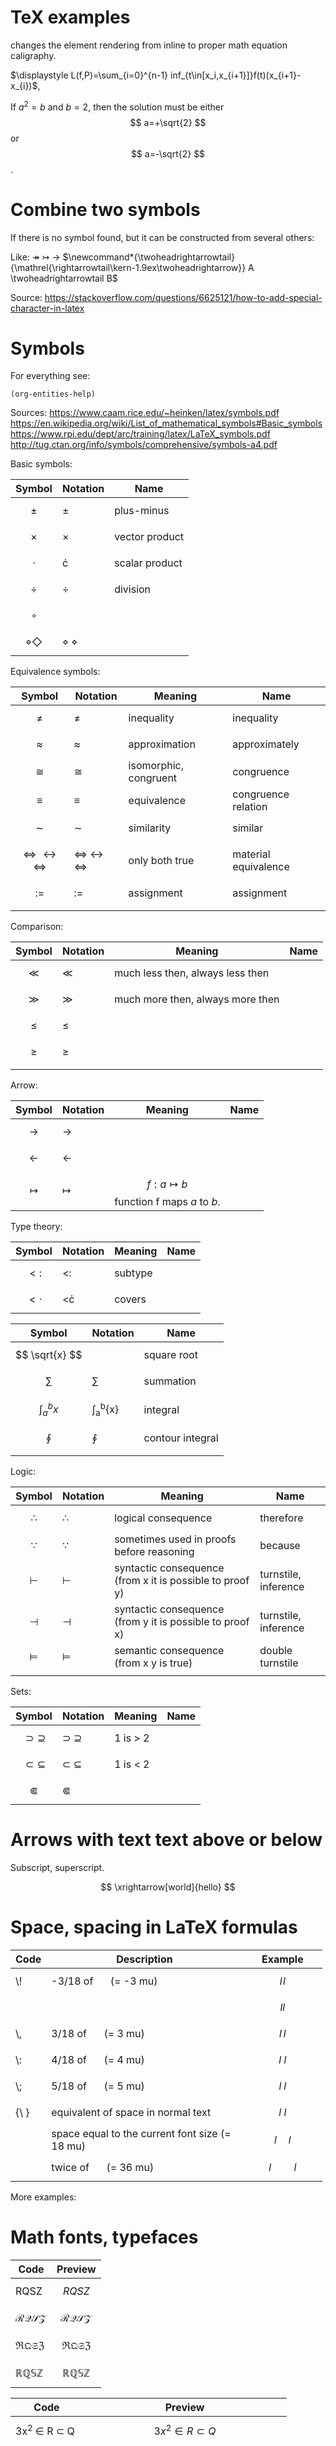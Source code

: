 #+startup: latexpreview
* TeX examples
\displaystyle changes the element rendering from inline to proper math equation caligraphy.

$\displaystyle L(f,P)=\sum_{i=0}^{n-1} inf_{t\in[x_i,x_{i+1}]}f(t)(x_{i+1}-x_{i})$,

\begin{equation}
x=\sqrt{b}
\end{equation}

If $a^2=b$ and \( b=2 \), then the solution must be
either $$ a=+\sqrt{2} $$ or \[ a=-\sqrt{2} \].

* Combine two symbols
If there is no symbol found, but it can be constructed from several others:

Like: \twoheadrightarrow \rightarrowtail ->
$\newcommand*{\twoheadrightarrowtail}{\mathrel{\rightarrowtail\kern-1.9ex\twoheadrightarrow}} A \twoheadrightarrowtail B$

Source: https://stackoverflow.com/questions/6625121/how-to-add-special-character-in-latex
* Symbols
For everything see: 
#+begin_src elisp
(org-entities-help)
#+end_src

Sources:
https://www.caam.rice.edu/~heinken/latex/symbols.pdf
https://en.wikipedia.org/wiki/List_of_mathematical_symbols#Basic_symbols
https://www.rpi.edu/dept/arc/training/latex/LaTeX_symbols.pdf
http://tug.ctan.org/info/symbols/comprehensive/symbols-a4.pdf

Basic symbols:
| Symbol    | Notation | Name           |
|-----------+----------+----------------|
| $$ \pm $$   | \pm        | plus-minus     |
| $$ \times $$   | \times        | vector product |
| $$ \cdot $$   | \cdot        | scalar product |
| $$ \div $$   | \div        | division       |
| $$ \circ $$   |          |                |
| $$ \diamond \Diamond $$ | \diamond \Diamond      |                |

Equivalence symbols:
| Symbol         | Notation | Meaning               | Name                 |
|----------------+----------+-----------------------+----------------------|
| $$ \ne $$        | \ne        | inequality            | inequality           |
| $$ \approx $$        | \approx        | approximation         | approximately        |
| $$ \cong $$        | \cong        | isomorphic, congruent | congruence           |
| $$ \equiv $$        | \equiv        | equivalence           | congruence relation  |
| $$ \sim $$        | \sim        | similarity            | similar              |
| $$ \Leftrightarrow \leftrightarrow \iff $$ | \Leftrightarrow \leftrightarrow \iff | only both true        | material equivalence |
| $$ := $$       | :=       | assignment            | assignment           |
|                |          |                       |                      |

Comparison:
| Symbol    | Notation | Meaning                          | Name |
|--------------------------------------------+--------------------------------------+-----------------------+----------------------|
| $$ \ll $$ | \ll      | much less then, always less then |      |
| $$ \gg $$ | \gg      | much more then, always more then |      |
| $$ \le $$ | \le      |                                  |      |
| $$ \ge $$ | \ge      |                                  |      |
|           |          |                                  |      |

Arrow:
| Symbol        | Notation | Meaning                                | Name |
|---------------+----------+----------------------------------------+------|
| $$ \to $$       | \to        |                                        |      |
| $$ \leftarrow $$       | \leftarrow        |                                        |      |
| $$ \mapsto $$ | \mapsto  | $$ f: a ↦ b $$ function f maps /a/ to /b/. |      |

Type theory:
| Symbol       | Notation | Meaning | Name |
|--------------+----------+---------+------|
| $$ <: $$   | <:       | subtype |      |
| $$ <\cdot $$ | <\cdot   | covers  |      |

| Symbol                | Notation        | Name             |
|-----------------------+-----------------+------------------|
| $$ \sqrt{x} $$        | \sqrt{x}        | square root      |
| $$ \sum $$            | \sum            | summation        |
| $$ \int_{a}^{b}{x} $$ | \int_{a}^{b}{x} | integral         |
| $$ \oint $$           | \oint           | contour integral |
|                       |                 |                  |

Logic:
| Symbol           | Notation   | Meaning                                                  | Name                 |
|------------------+------------+----------------------------------------------------------+----------------------|
| $$ \therefore $$ | \therefore | logical consequence                                      | therefore            |
| $$ \because $$   | \because   | sometimes used in proofs before reasoning                | because              |
| $$ \vdash $$     | \vdash     | syntactic consequence (from x it is possible to proof y) | turnstile, inference |
| $$ \dashv $$     | \dashv     | syntactic consequence (from y it is possible to proof x) | turnstile, inference |
| $$ \vDash $$     | \vDash     | semantic consequence (from x y is true) | double turnstile     |
|                  |            |                                                          |                      |

Sets:
| Symbol            | Notation    | Meaning | Name |
|-------------------+-------------+---------+------|
| $$ \supset \supseteq $$ | \supset \supseteq | 1 is > 2 |      |
| $$ \subset \subseteq $$ | \subset \subseteq | 1 is < 2 |      |
| $$ \Subset $$     | \Subset     |         |      |
* Arrows with text text above or below
Subscript, superscript.

\xrightarrow[world]{hello}
$$ \xrightarrow[world]{hello} $$
* Space, spacing in LaTeX formulas
#+NAME: tab:spaces
| Code   | Description                                    | Example          |
|        | <48>                                           | <19>             |
|--------+------------------------------------------------+------------------|
| \!     | -3/18 of \quad (= -3 mu)                       | $$ l \! l $$     |
|        |                                                | $$ l l $$        |
| \,     | 3/18 of \quad (= 3 mu)                         | $$ l \, l $$     |
| \:     | 4/18 of \quad (= 4 mu)                         | $$ l \: l $$     |
| \;     | 5/18 of \quad (= 5 mu)                         | $$ l \; l $$     |
| {\ }   | equivalent of space in normal text             | $$ l \ l $$      |
| \quad  | space equal to the current font size (= 18 mu) | $$ l \quad l $$  |
| \qquad | twice of \quad (= 36 mu)                       | $$ l \qquad l $$ |

More examples:
\begin{align*}
f(x) =& x^2\! +3x\! +2 \\
f(x) =& x^2+3x+2 \\
f(x) =& x^2\, +3x\, +2 \\
f(x) =& x^2\: +3x\: +2 \\
f(x) =& x^2\; +3x\; +2 \\
f(x) =& x^2\ +3x\ +2 \\
f(x) =& x^2\quad +3x\quad +2 \\
f(x) =& x^2\qquad +3x\qquad +2
\end{align*}

* Math fonts, typefaces
#+NAME: tab:fonts-capitals-only
| Code       | Preview               |
|-----------------+-----------------------|
| RQSZ            | $$ RQSZ $$            |
| \mathcal{RQSZ}  | $$ \mathcal{RQSZ} $$  |
| \mathfrak{RQSZ} | $$ \mathfrak{RQSZ} $$ |
| \mathbb{RQSZ}   | $$ \mathbb{RQSZ} $$   |

#+NAME: tab:fonts-additional
| Code                     | Preview                        |
|--------------------------+--------------------------------|
| 3x^2 \in R \subset Q              | $$ 3x^2 \in R \subset Q $$              |
| \mathnormal{3x^2 \in R \subset Q} | $$ \mathnormal{3x^2 \in R \subset Q} $$ |
| \mathrm{3x^2 \in R \subset Q}     | $$ \mathrm{3x^2 \in R \subset Q} $$     |
| \mathit{3x^2 \in R \subset Q}     | $$ \mathit{3x^2 \in R \subset Q} $$     |
| \mathbf{3x^2 \in R \subset Q}     | $$ \mathbf{3x^2 \in R \subset Q} $$     |
| \mathsf{3x^2 \in R \subset Q}     | $$ \mathsf{3x^2 \in R \subset Q} $$     |
| \mathtt{3x^2 \in R \subset Q}     | $$ \mathtt{3x^2 \in R \subset Q} $$     |
* Small notes
** Use \frac for $$ \frac{d}{dx} $$ instead of \over
** Command for pandoc conversion that supporte Unicode Greek
#+begin_src fish
pandoc -f org -t latex -o README.pdf --table-of-contents --toc-depth=6 -H deeplists.tex --pdf-engine=xelatex haskell.org
#+end_src
